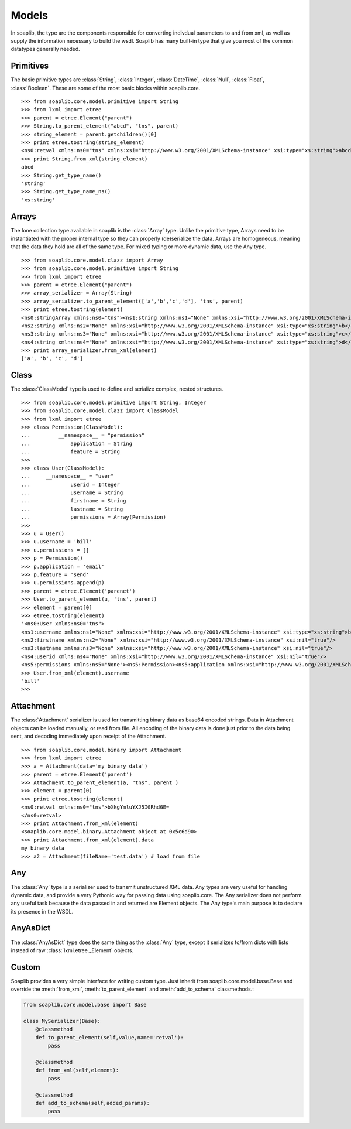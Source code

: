 
Models
===========

In soaplib, the type are the components responsible for converting
indivdual parameters to and from xml, as well as supply the information
necessary to build the wsdl. Soaplib has many built-in type that give you
most of the common datatypes generally needed.

Primitives
----------

The basic primitive types are :class:`String`, :class:`Integer`,
:class:`DateTime`, :class:`Null`, :class:`Float`, :class:`Boolean`.
These are some of the most basic blocks within soaplib.core. ::

    >>> from soaplib.core.model.primitive import String
    >>> from lxml import etree
    >>> parent = etree.Element("parent")
    >>> String.to_parent_element("abcd", "tns", parent)
    >>> string_element = parent.getchildren()[0]
    >>> print etree.tostring(string_element)
    <ns0:retval xmlns:ns0="tns" xmlns:xsi="http://www.w3.org/2001/XMLSchema-instance" xsi:type="xs:string">abcd</ns0:retval>
    >>> print String.from_xml(string_element)
    abcd
    >>> String.get_type_name()
    'string'
    >>> String.get_type_name_ns()
    'xs:string'

Arrays
------

The lone collection type available in soaplib is the :class:`Array` type.
Unlike the primitive type, Arrays need to be instantiated with
the proper internal type so they can properly (de)serialize the data. Arrays
are homogeneous, meaning that the data they hold are all of the same
type. For mixed typing or more dynamic data, use the Any type. ::

    >>> from soaplib.core.model.clazz import Array
    >>> from soaplib.core.model.primitive import String
    >>> from lxml import etree
    >>> parent = etree.Element("parent")
    >>> array_serializer = Array(String)
    >>> array_serializer.to_parent_element(['a','b','c','d'], 'tns', parent)
    >>> print etree.tostring(element)
    <ns0:stringArray xmlns:ns0="tns"><ns1:string xmlns:ns1="None" xmlns:xsi="http://www.w3.org/2001/XMLSchema-instance" xsi:type="xs:string">a</ns1:string>
    <ns2:string xmlns:ns2="None" xmlns:xsi="http://www.w3.org/2001/XMLSchema-instance" xsi:type="xs:string">b</ns2:string>
    <ns3:string xmlns:ns3="None" xmlns:xsi="http://www.w3.org/2001/XMLSchema-instance" xsi:type="xs:string">c</ns3:string>
    <ns4:string xmlns:ns4="None" xmlns:xsi="http://www.w3.org/2001/XMLSchema-instance" xsi:type="xs:string">d</ns4:string></ns0:stringArray>
    >>> print array_serializer.from_xml(element)
    ['a', 'b', 'c', 'd']

Class
-----

The :class:`ClassModel` type is used to define and serialize complex,
nested structures. ::

	>>> from soaplib.core.model.primitive import String, Integer
	>>> from soaplib.core.model.clazz import ClassModel
	>>> from lxml import etree
	>>> class Permission(ClassModel):
	...	    __namespace__ = "permission"
	...		application = String
	...		feature = String
	>>>
	>>> class User(ClassModel):
	...     __namespace__ = "user"
	...		userid = Integer
	...		username = String
	...		firstname = String
	...		lastname = String
	...		permissions = Array(Permission)
	>>>
	>>> u = User()
	>>> u.username = 'bill'
	>>> u.permissions = []
	>>> p = Permission()
	>>> p.application = 'email'
	>>> p.feature = 'send'
	>>> u.permissions.append(p)
	>>> parent = etree.Element('parenet')
	>>> User.to_parent_element(u, 'tns', parent)
	>>> element = parent[0]
	>>> etree.tostring(element)
	'<ns0:User xmlns:ns0="tns">
	<ns1:username xmlns:ns1="None" xmlns:xsi="http://www.w3.org/2001/XMLSchema-instance" xsi:type="xs:string">bill</ns1:username>
	<ns2:firstname xmlns:ns2="None" xmlns:xsi="http://www.w3.org/2001/XMLSchema-instance" xsi:nil="true"/>
	<ns3:lastname xmlns:ns3="None" xmlns:xsi="http://www.w3.org/2001/XMLSchema-instance" xsi:nil="true"/>
	<ns4:userid xmlns:ns4="None" xmlns:xsi="http://www.w3.org/2001/XMLSchema-instance" xsi:nil="true"/>
	<ns5:permissions xmlns:ns5="None"><ns5:Permission><ns5:application xmlns:xsi="http://www.w3.org/2001/XMLSchema-instance" xsi:type="xs:string">email</ns5:application>
	>>> User.from_xml(element).username
	'bill'
	>>>

Attachment
----------

The :class:`Attachment` serializer is used for transmitting binary data as
base64 encoded strings. Data in Attachment objects can be loaded manually,
or read from file.  All encoding of the binary data is done just prior to the
data being sent, and decoding immediately upon receipt of the Attachment. ::

    >>> from soaplib.core.model.binary import Attachment
    >>> from lxml import etree
    >>> a = Attachment(data='my binary data')
    >>> parent = etree.Element('parent')
    >>> Attachment.to_parent_element(a, "tns", parent )
    >>> element = parent[0]
    >>> print etree.tostring(element)
    <ns0:retval xmlns:ns0="tns">bXkgYmluYXJ5IGRhdGE=
    </ns0:retval>
    >>> print Attachment.from_xml(element)
    <soaplib.core.model.binary.Attachment object at 0x5c6d90>
    >>> print Attachment.from_xml(element).data
    my binary data
    >>> a2 = Attachment(fileName='test.data') # load from file

Any
---

The :class:`Any` type is a serializer used to transmit unstructured XML data.
Any types are very useful for handling dynamic data, and provide a very
Pythonic way for passing data using soaplib.core. The Any serializer does not
perform any useful task because the data passed in and returned are Element
objects. The Any type's main purpose is to declare its presence in the WSDL.

AnyAsDict
---------

The :class:`AnyAsDict` type does the same thing as the :class:`Any` type,
except it serializes to/from dicts with lists instead of raw
:class:`lxml.etree._Element` objects.

Custom
------

Soaplib provides a very simple interface for writing custom type. Just
inherit from soaplib.core.model.base.Base and override the :meth:`from_xml`,
:meth:`to_parent_element` and :meth:`add_to_schema` classmethods.:

.. code-block:: python

    from soaplib.core.model.base import Base

    class MySerializer(Base):
        @classmethod
        def to_parent_element(self,value,name='retval'):
            pass

        @classmethod
        def from_xml(self,element):
            pass

        @classmethod
        def add_to_schema(self,added_params):
            pass
